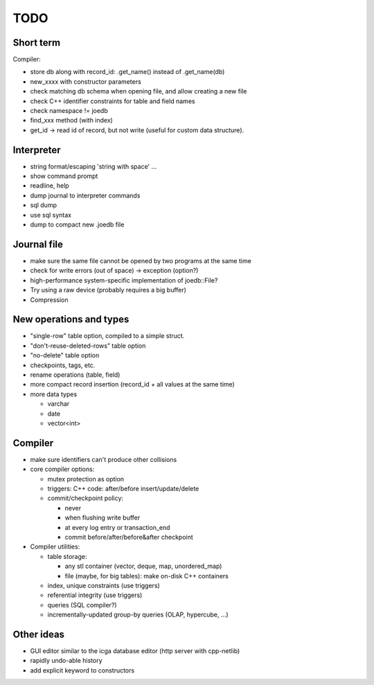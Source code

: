 TODO
====

Short term
----------
Compiler:

- store db along with record_id: .get_name() instead of .get_name(db)
- new_xxxx with constructor parameters
- check matching db schema when opening file, and allow creating a new file

- check C++ identifier constraints for table and field names
- check namespace != joedb
- find_xxx method (with index)
- get_id -> read id of record, but not write (useful for custom data structure).

Interpreter
-----------
- string format/escaping 'string with space' ...
- show command prompt
- readline, help
- dump journal to interpreter commands
- sql dump
- use sql syntax
- dump to compact new .joedb file

Journal file
------------
- make sure the same file cannot be opened by two programs at the same time
- check for write errors (out of space) -> exception (option?)
- high-performance system-specific implementation of joedb::File?
- Try using a raw device (probably requires a big buffer)
- Compression

New operations and types
------------------------
- "single-row" table option, compiled to a simple struct.
- "don't-reuse-deleted-rows" table option
- "no-delete" table option
- checkpoints, tags, etc.
- rename operations (table, field)
- more compact record insertion (record_id + all values at the same time)
- more data types

  - varchar
  - date
  - vector<int>

Compiler
--------

- make sure identifiers can't produce other collisions

- core compiler options:

  * mutex protection as option
  * triggers: C++ code: after/before insert/update/delete
  * commit/checkpoint policy:

    - never
    - when flushing write buffer
    - at every log entry or transaction_end
    - commit before/after/before&after checkpoint

- Compiler utilities:

  - table storage:

    - any stl container (vector, deque, map, unordered_map)
    - file (maybe, for big tables): make on-disk C++ containers

  - index, unique constraints (use triggers)
  - referential integrity (use triggers)
  - queries (SQL compiler?)
  - incrementally-updated group-by queries (OLAP, hypercube, ...)

Other ideas
-----------
- GUI editor similar to the icga database editor (http server with cpp-netlib)
- rapidly undo-able history
- add explicit keyword to constructors
